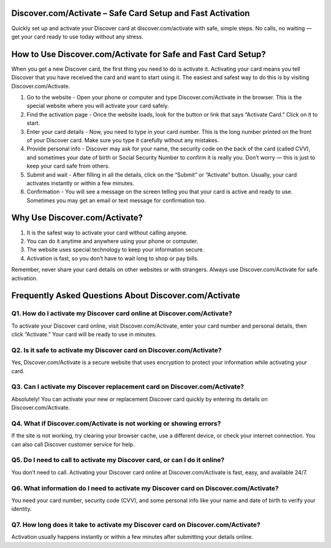 .. discover.com/activate

=====================================================
Discover.com/Activate – Safe Card Setup and Fast Activation
=====================================================

Quickly set up and activate your Discover card at discover.com/activate with safe, simple steps. No calls, no waiting — get your card ready to use today without any stress.

.. image:: activatenow.png
   :alt: discover.com/activate
   :target: https://discovercomactivate.blogspot.com/

========================================
How to Use Discover.com/Activate for Safe and Fast Card Setup?
========================================

When you get a new Discover card, the first thing you need to do is activate it. Activating your card means you tell Discover that you have received the card and want to start using it. The easiest and safest way to do this is by visiting Discover.com/Activate.

1. Go to the website - Open your phone or computer and type Discover.com/Activate in the browser. This is the special website where you will activate your card safely.


2. Find the activation page - Once the website loads, look for the button or link that says “Activate Card.” Click on it to start.


3. Enter your card details - Now, you need to type in your card number. This is the long number printed on the front of your Discover card. Make sure you type it carefully without any mistakes.


4. Provide personal info - Discover may ask for your name, the security code on the back of the card (called CVV), and sometimes your date of birth or Social Security Number to confirm it is really you. Don’t worry — this is just to keep your card safe from others.


5. Submit and wait - After filling in all the details, click on the “Submit” or “Activate” button. Usually, your card activates instantly or within a few minutes.


6. Confirmation - You will see a message on the screen telling you that your card is active and ready to use. Sometimes you may get an email or text message for confirmation too.


=========================================
Why Use Discover.com/Activate?
=========================================

1. It is the safest way to activate your card without calling anyone.


2. You can do it anytime and anywhere using your phone or computer.


3. The website uses special technology to keep your information secure.


4. Activation is fast, so you don’t have to wait long to shop or pay bills.


Remember, never share your card details on other websites or with strangers. Always use Discover.com/Activate for safe activation.


=========================================
Frequently Asked Questions About Discover.com/Activate
=========================================

Q1. How do I activate my Discover card online at Discover.com/Activate?
-----------------------------------------
To activate your Discover card online, visit Discover.com/Activate, enter your card number and personal details, then click “Activate.” Your card will be ready to use in minutes.


Q2. Is it safe to activate my Discover card on Discover.com/Activate?
-----------------------------------------
Yes, Discover.com/Activate is a secure website that uses encryption to protect your information while activating your card.


Q3. Can I activate my Discover replacement card on Discover.com/Activate?
-----------------------------------------
Absolutely! You can activate your new or replacement Discover card quickly by entering its details on Discover.com/Activate.


Q4. What if Discover.com/Activate is not working or showing errors?
-----------------------------------------
If the site is not working, try clearing your browser cache, use a different device, or check your internet connection. You can also call Discover customer service for help.


Q5. Do I need to call to activate my Discover card, or can I do it online?
-----------------------------------------
You don’t need to call. Activating your Discover card online at Discover.com/Activate is fast, easy, and available 24/7.


Q6. What information do I need to activate my Discover card on Discover.com/Activate?
-----------------------------------------
You need your card number, security code (CVV), and some personal info like your name and date of birth to verify your identity.


Q7. How long does it take to activate my Discover card on Discover.com/Activate?
-----------------------------------------
Activation usually happens instantly or within a few minutes after submitting your details online.










